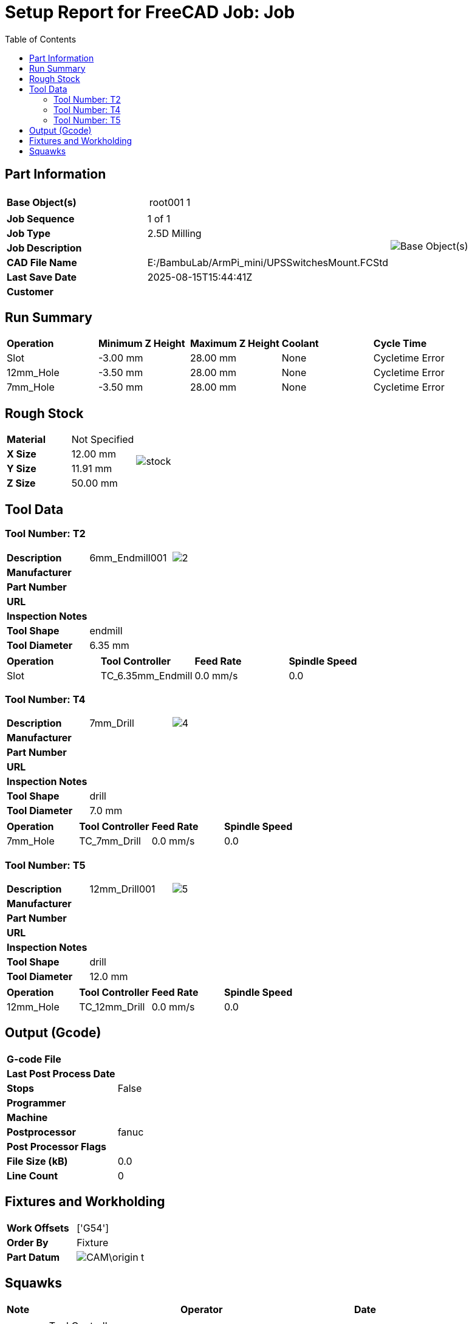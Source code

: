 
= Setup Report for FreeCAD Job: Job
:toc:
:icons: font
:imagesdir: ""
:data-uri:

== Part Information

|===
|*Base Object(s)* a| !===
! root001 ! 1
!=== .7+a|image::E:/BambuLab/ArmPi_mini/CAM\baseimage_t.png[Base Object(s)]
|*Job Sequence*|1 of 1|*Job Type*|2.5D Milling|*Job Description*||*CAD File Name*|E:/BambuLab/ArmPi_mini/UPSSwitchesMount.FCStd|*Last Save Date*|2025-08-15T15:44:41Z|*Customer*||*Designer*|
|===


== Run Summary

|===
|*Operation*|*Minimum Z Height*|*Maximum Z Height*|*Coolant*|*Cycle Time*
|Slot|-3.00 mm|28.00 mm|None|Cycletime Error|12mm_Hole|-3.50 mm|28.00 mm|None|Cycletime Error|7mm_Hole|-3.50 mm|28.00 mm|None|Cycletime Error|*TOTAL JOB* |179769313486231555533875053856505798803966983337549725144993764094185458651151213850686011511010749505456035650522295998956212676040672471104489198065086051951765829958310720251202056558639618106677688700051013325114820661488804874226791012312959433344499677148806642254843733913412106056943174918862798848.00 m |-179769313486231555533875053856505798803966983337549725144993764094185458651151213850686011511010749505456035650522295998956212676040672471104489198065086051951765829958310720251202056558639618106677688700051013325114820661488804874226791012312959433344499677148806642254843733913412106056943174918862798848.00 m |00:00:00
|===

== Rough Stock

|===
|*Material*|Not Specified .4+a|image::E:/BambuLab/ArmPi_mini/CAM\stockImage_t.png[stock]
|*X Size*|12.00 mm|*Y Size*|11.91 mm|*Z Size*|50.00 mm
|===

== Tool Data

=== Tool Number: T2
|===
|*Description*| 6mm_Endmill001 a| image::E:/BambuLab/ArmPi_mini/CAM\T2.png[2]
|*Manufacturer* 2+| 
|*Part Number* 2+| 
|*URL* 2+| 
|*Inspection Notes* 2+| 
|*Tool Shape* 2+| endmill
|*Tool Diameter* 2+| 6.35 mm
|===
|===
|*Operation*|*Tool Controller*|*Feed Rate*|*Spindle Speed*
|Slot|TC_6.35mm_Endmill|0.0 mm/s|0.0
|===

=== Tool Number: T4
|===
|*Description*| 7mm_Drill a| image::E:/BambuLab/ArmPi_mini/CAM\T4.png[4]
|*Manufacturer* 2+| 
|*Part Number* 2+| 
|*URL* 2+| 
|*Inspection Notes* 2+| 
|*Tool Shape* 2+| drill
|*Tool Diameter* 2+| 7.0 mm
|===
|===
|*Operation*|*Tool Controller*|*Feed Rate*|*Spindle Speed*
|7mm_Hole|TC_7mm_Drill|0.0 mm/s|0.0
|===

=== Tool Number: T5
|===
|*Description*| 12mm_Drill001 a| image::E:/BambuLab/ArmPi_mini/CAM\T5.png[5]
|*Manufacturer* 2+| 
|*Part Number* 2+| 
|*URL* 2+| 
|*Inspection Notes* 2+| 
|*Tool Shape* 2+| drill
|*Tool Diameter* 2+| 12.0 mm
|===
|===
|*Operation*|*Tool Controller*|*Feed Rate*|*Spindle Speed*
|12mm_Hole|TC_12mm_Drill|0.0 mm/s|0.0
|===



== Output (Gcode)

|===
|*G-code File*|
|*Last Post Process Date*|
|*Stops*|False
|*Programmer*|
|*Machine*|
|*Postprocessor*|fanuc
|*Post Processor Flags*|
|*File Size (kB)*|0.0
|*Line Count*|0

|===

== Fixtures and Workholding

|===
|*Work Offsets*|['G54']
|*Order By*|Fixture
|*Part Datum* a| image::E:/BambuLab/ArmPi_mini/CAM\origin_t.png[]
|===

== Squawks

|===
|*Note*|*Operator*|*Date*
a|WARNING: Tool Controller 'TC_6.35mm_Endmill' has no feedrate|PathSanity|2025-08-15 07:34:54.656421
a|WARNING: Tool Controller 'TC_6.35mm_Endmill' has no spindlespeed|PathSanity|2025-08-15 07:34:54.656421
a|WARNING: Tool Controller 'TC_7mm_Drill' has no feedrate|PathSanity|2025-08-15 07:34:54.656421
a|WARNING: Tool Controller 'TC_7mm_Drill' has no spindlespeed|PathSanity|2025-08-15 07:34:54.656421
a|WARNING: Tool Controller 'TC_12mm_Drill' has no feedrate|PathSanity|2025-08-15 07:34:54.656421
a|WARNING: Tool Controller 'TC_12mm_Drill' has no spindlespeed|PathSanity|2025-08-15 07:34:54.656421
a|NOTE: The Job has not been post-processed|PathSanity|2025-08-15 07:34:54.656421
a|TIP: Consider Specifying the Stock Material|PathSanity|2025-08-15 07:34:54.656421

|===

